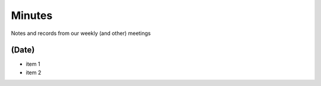 Minutes
==========================

Notes and records from our weekly (and other) meetings

(Date)
------
* item 1
* item 2
